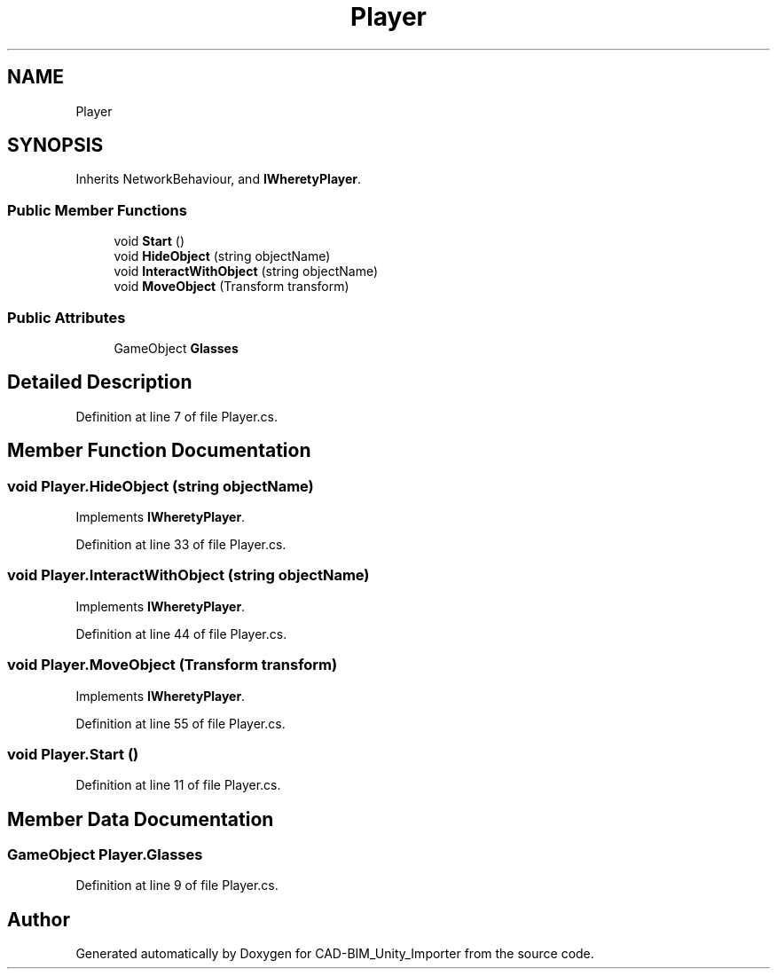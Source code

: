 .TH "Player" 3 "Thu May 16 2019" "CAD-BIM_Unity_Importer" \" -*- nroff -*-
.ad l
.nh
.SH NAME
Player
.SH SYNOPSIS
.br
.PP
.PP
Inherits NetworkBehaviour, and \fBIWheretyPlayer\fP\&.
.SS "Public Member Functions"

.in +1c
.ti -1c
.RI "void \fBStart\fP ()"
.br
.ti -1c
.RI "void \fBHideObject\fP (string objectName)"
.br
.ti -1c
.RI "void \fBInteractWithObject\fP (string objectName)"
.br
.ti -1c
.RI "void \fBMoveObject\fP (Transform transform)"
.br
.in -1c
.SS "Public Attributes"

.in +1c
.ti -1c
.RI "GameObject \fBGlasses\fP"
.br
.in -1c
.SH "Detailed Description"
.PP 
Definition at line 7 of file Player\&.cs\&.
.SH "Member Function Documentation"
.PP 
.SS "void Player\&.HideObject (string objectName)"

.PP
Implements \fBIWheretyPlayer\fP\&.
.PP
Definition at line 33 of file Player\&.cs\&.
.SS "void Player\&.InteractWithObject (string objectName)"

.PP
Implements \fBIWheretyPlayer\fP\&.
.PP
Definition at line 44 of file Player\&.cs\&.
.SS "void Player\&.MoveObject (Transform transform)"

.PP
Implements \fBIWheretyPlayer\fP\&.
.PP
Definition at line 55 of file Player\&.cs\&.
.SS "void Player\&.Start ()"

.PP
Definition at line 11 of file Player\&.cs\&.
.SH "Member Data Documentation"
.PP 
.SS "GameObject Player\&.Glasses"

.PP
Definition at line 9 of file Player\&.cs\&.

.SH "Author"
.PP 
Generated automatically by Doxygen for CAD-BIM_Unity_Importer from the source code\&.
